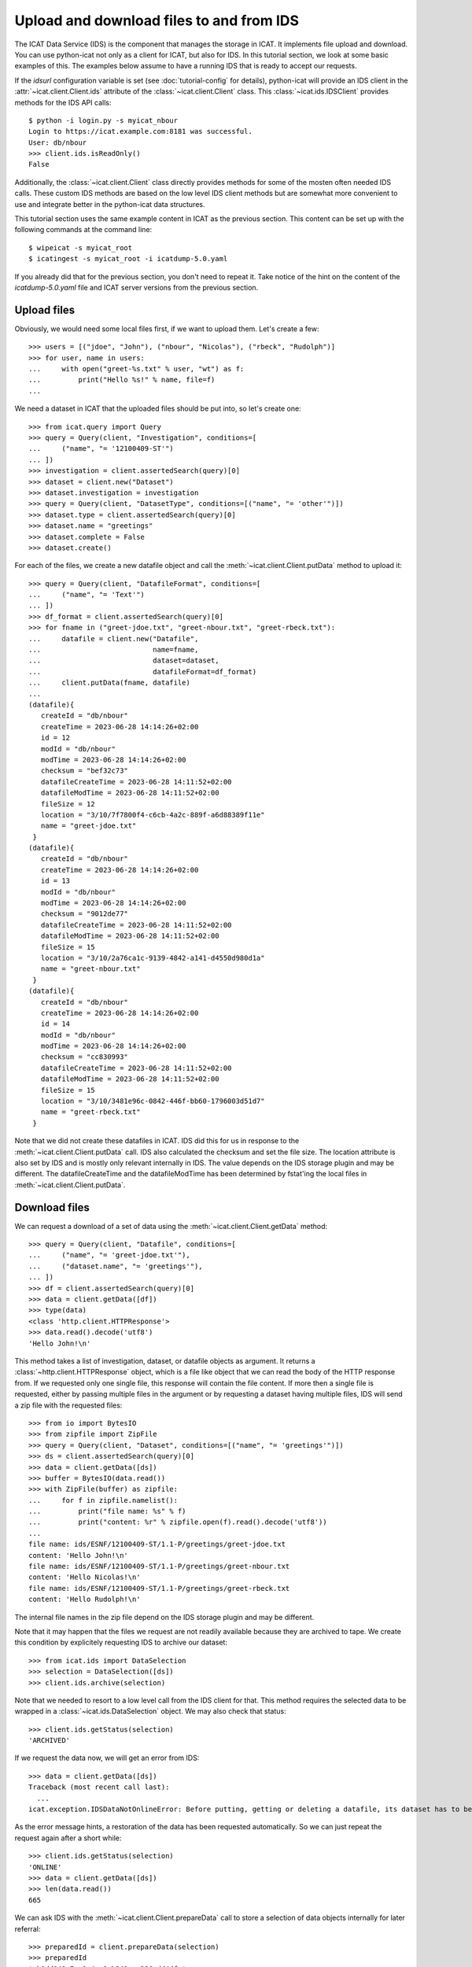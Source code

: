 Upload and download files to and from IDS
~~~~~~~~~~~~~~~~~~~~~~~~~~~~~~~~~~~~~~~~~

The ICAT Data Service (IDS) is the component that manages the storage
in ICAT.  It implements file upload and download.  You can use
python-icat not only as a client for ICAT, but also for IDS.  In this
tutorial section, we look at some basic examples of this.  The
examples below assume to have a running IDS that is ready to accept
our requests.

If the `idsurl` configuration variable is set (see
:doc:`tutorial-config` for details), python-icat will provide an IDS
client in the :attr:`~icat.client.Client.ids` attribute of the
:class:`~icat.client.Client` class.  This :class:`~icat.ids.IDSClient`
provides methods for the IDS API calls::

  $ python -i login.py -s myicat_nbour
  Login to https://icat.example.com:8181 was successful.
  User: db/nbour
  >>> client.ids.isReadOnly()
  False

Additionally, the :class:`~icat.client.Client` class directly provides
methods for some of the mosten often needed IDS calls.  These custom
IDS methods are based on the low level IDS client methods but are
somewhat more convenient to use and integrate better in the
python-icat data structures.

This tutorial section uses the same example content in ICAT as the
previous section.  This content can be set up with the following
commands at the command line::

  $ wipeicat -s myicat_root
  $ icatingest -s myicat_root -i icatdump-5.0.yaml

If you already did that for the previous section, you don't need to
repeat it.  Take notice of the hint on the content of the
`icatdump-5.0.yaml` file and ICAT server versions from the previous
section.

Upload files
------------

Obviously, we would need some local files first, if we want to upload
them.  Let's create a few::

  >>> users = [("jdoe", "John"), ("nbour", "Nicolas"), ("rbeck", "Rudolph")]
  >>> for user, name in users:
  ...     with open("greet-%s.txt" % user, "wt") as f:
  ...         print("Hello %s!" % name, file=f)
  ...

We need a dataset in ICAT that the uploaded files should be put into,
so let's create one::

  >>> from icat.query import Query
  >>> query = Query(client, "Investigation", conditions=[
  ...     ("name", "= '12100409-ST'")
  ... ])
  >>> investigation = client.assertedSearch(query)[0]
  >>> dataset = client.new("Dataset")
  >>> dataset.investigation = investigation
  >>> query = Query(client, "DatasetType", conditions=[("name", "= 'other'")])
  >>> dataset.type = client.assertedSearch(query)[0]
  >>> dataset.name = "greetings"
  >>> dataset.complete = False
  >>> dataset.create()

For each of the files, we create a new datafile object and call the
:meth:`~icat.client.Client.putData` method to upload it::

  >>> query = Query(client, "DatafileFormat", conditions=[
  ...     ("name", "= 'Text'")
  ... ])
  >>> df_format = client.assertedSearch(query)[0]
  >>> for fname in ("greet-jdoe.txt", "greet-nbour.txt", "greet-rbeck.txt"):
  ...     datafile = client.new("Datafile",
  ...                           name=fname,
  ...                           dataset=dataset,
  ...                           datafileFormat=df_format)
  ...     client.putData(fname, datafile)
  ...
  (datafile){
     createId = "db/nbour"
     createTime = 2023-06-28 14:14:26+02:00
     id = 12
     modId = "db/nbour"
     modTime = 2023-06-28 14:14:26+02:00
     checksum = "bef32c73"
     datafileCreateTime = 2023-06-28 14:11:52+02:00
     datafileModTime = 2023-06-28 14:11:52+02:00
     fileSize = 12
     location = "3/10/7f7800f4-c6cb-4a2c-889f-a6d88389f11e"
     name = "greet-jdoe.txt"
   }
  (datafile){
     createId = "db/nbour"
     createTime = 2023-06-28 14:14:26+02:00
     id = 13
     modId = "db/nbour"
     modTime = 2023-06-28 14:14:26+02:00
     checksum = "9012de77"
     datafileCreateTime = 2023-06-28 14:11:52+02:00
     datafileModTime = 2023-06-28 14:11:52+02:00
     fileSize = 15
     location = "3/10/2a76ca1c-9139-4842-a141-d4550d980d1a"
     name = "greet-nbour.txt"
   }
  (datafile){
     createId = "db/nbour"
     createTime = 2023-06-28 14:14:26+02:00
     id = 14
     modId = "db/nbour"
     modTime = 2023-06-28 14:14:26+02:00
     checksum = "cc830993"
     datafileCreateTime = 2023-06-28 14:11:52+02:00
     datafileModTime = 2023-06-28 14:11:52+02:00
     fileSize = 15
     location = "3/10/3481e96c-0842-446f-bb60-1796003d51d7"
     name = "greet-rbeck.txt"
   }

Note that we did not create these datafiles in ICAT.  IDS did this for
us in response to the :meth:`~icat.client.Client.putData` call.  IDS
also calculated the checksum and set the file size.  The location
attribute is also set by IDS and is mostly only relevant internally in
IDS.  The value depends on the IDS storage plugin and may be
different.  The datafileCreateTime and the datafileModTime has been
determined by fstat'ing the local files in
:meth:`~icat.client.Client.putData`.

Download files
--------------

We can request a download of a set of data using the
:meth:`~icat.client.Client.getData` method::

  >>> query = Query(client, "Datafile", conditions=[
  ...     ("name", "= 'greet-jdoe.txt'"),
  ...     ("dataset.name", "= 'greetings'"),
  ... ])
  >>> df = client.assertedSearch(query)[0]
  >>> data = client.getData([df])
  >>> type(data)
  <class 'http.client.HTTPResponse'>
  >>> data.read().decode('utf8')
  'Hello John!\n'

This method takes a list of investigation, dataset, or datafile
objects as argument.  It returns a :class:`~http.client.HTTPResponse`
object, which is a file like object that we can read the body of the
HTTP response from.  If we requested only one single file, this
response will contain the file content.  If more then a single file is
requested, either by passing multiple files in the argument or by
requesting a dataset having multiple files, IDS will send a zip file
with the requested files::

  >>> from io import BytesIO
  >>> from zipfile import ZipFile
  >>> query = Query(client, "Dataset", conditions=[("name", "= 'greetings'")])
  >>> ds = client.assertedSearch(query)[0]
  >>> data = client.getData([ds])
  >>> buffer = BytesIO(data.read())
  >>> with ZipFile(buffer) as zipfile:
  ...     for f in zipfile.namelist():
  ...         print("file name: %s" % f)
  ...         print("content: %r" % zipfile.open(f).read().decode('utf8'))
  ...
  file name: ids/ESNF/12100409-ST/1.1-P/greetings/greet-jdoe.txt
  content: 'Hello John!\n'
  file name: ids/ESNF/12100409-ST/1.1-P/greetings/greet-nbour.txt
  content: 'Hello Nicolas!\n'
  file name: ids/ESNF/12100409-ST/1.1-P/greetings/greet-rbeck.txt
  content: 'Hello Rudolph!\n'

The internal file names in the zip file depend on the IDS storage
plugin and may be different.

Note that it may happen that the files we request are not readily
available because they are archived to tape.  We create this condition
by explicitely requesting IDS to archive our dataset::

  >>> from icat.ids import DataSelection
  >>> selection = DataSelection([ds])
  >>> client.ids.archive(selection)

Note that we needed to resort to a low level call from the IDS client
for that.  This method requires the selected data to be wrapped in a
:class:`~icat.ids.DataSelection` object.  We may also check that
status::

  >>> client.ids.getStatus(selection)
  'ARCHIVED'

If we request the data now, we will get an error from IDS::

  >>> data = client.getData([ds])
  Traceback (most recent call last):
    ...
  icat.exception.IDSDataNotOnlineError: Before putting, getting or deleting a datafile, its dataset has to be restored, restoration requested automatically

As the error message hints, a restoration of the data has been
requested automatically.  So we can just repeat the request again
after a short while::

  >>> client.ids.getStatus(selection)
  'ONLINE'
  >>> data = client.getData([ds])
  >>> len(data.read())
  665

We can ask IDS with the :meth:`~icat.client.Client.prepareData` call
to store a selection of data objects internally for later referral::

  >>> preparedId = client.prepareData(selection)
  >>> preparedId
  'eb0dd942-7ce9-4ea9-b342-ea326edd4dfe'

The return value is a random id.  We can use that preparedId to query
the status or to download the data::

  >>> client.isDataPrepared(preparedId)
  True
  >>> data = client.getData(preparedId)
  >>> buffer = BytesIO(data.read())
  >>> with ZipFile(buffer) as zipfile:
  ...     zipfile.namelist()
  ...
  ['ids/ESNF/12100409-ST/1.1-P/greetings/greet-jdoe.txt', 'ids/ESNF/12100409-ST/1.1-P/greetings/greet-nbour.txt', 'ids/ESNF/12100409-ST/1.1-P/greetings/greet-rbeck.txt']
